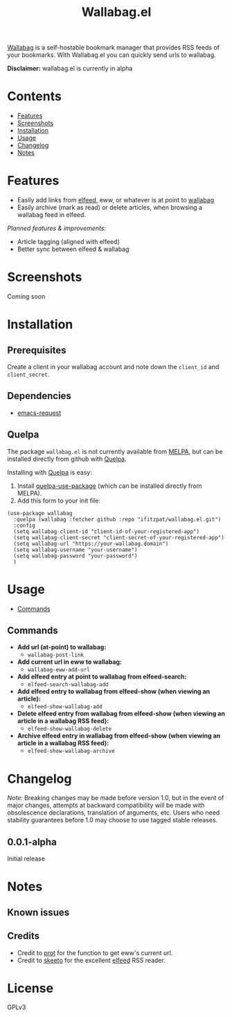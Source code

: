 #+TITLE: Wallabag.el
# This README template was copied from  org-ql's README.org. Credit goes to alphapapa.

[[https://wallabag.org/][Wallabag]] is a self-hostable bookmark manager that provides RSS feeds of your
bookmarks. With Wallabag.el you can quickly send urls to wallabag.

*Disclaimer:* wallabag.el is currently in alpha

* Contents
:PROPERTIES:
:TOC:      :include siblings :depth 0 :ignore this :force depth
:END:
:CONTENTS:
- [[#features][Features]]
- [[#screenshots][Screenshots]]
- [[#installation][Installation]]
- [[#usage][Usage]]
- [[#changelog][Changelog]]
- [[#notes][Notes]]
:END:

* Features

+ Easily add links from [[https://github.com/skeeto/elfeed][elfeed]], eww, or whatever is at point to [[https://wallabag.org/][wallabag]]
+ Easily archive (mark as read) or delete articles, when browsing a wallabag feed in elfeed.

/Planned features & improvements:/

+ Article tagging (aligned with elfeed)
+ Better sync between elfeed & wallabag
  
* Screenshots

Coming soon

[[file:images/wallabag-demo.gif]]

* Installation
:PROPERTIES:
:TOC:      ignore-children
:END:

** Prerequisites

Create a client in your wallabag account and note down the =client_id= and =client_secret=.

[[https://doc.wallabag.org/img/user/browser_api_management.en.png]]

** Dependencies

 - [[https://github.com/tkf/emacs-request/tree/master][emacs-request]]

** Quelpa

The package =wallabag.el= is not currently available from [[https://melpa.org/#/org-ql][MELPA]], but can be installed
directly from github with [[https://framagit.org/steckerhalter/quelpa][Quelpa]].

Installing with [[https://framagit.org/steckerhalter/quelpa][Quelpa]] is easy:

1.  Install [[https://framagit.org/steckerhalter/quelpa-use-package#installation][quelpa-use-package]] (which can be installed directly from MELPA).
2.  Add this form to your init file:

#+BEGIN_SRC elisp
(use-package wallabag
  :quelpa (wallabag :fetcher github :repo "ifitzpat/wallabag.el.git")
  :config
  (setq wallabag-client-id "client-id-of-your-registered-app")
  (setq wallabag-client-secret "client-secret-of-your-registered-app")
  (setq wallabag-url "https://your-wallabag.domain")
  (setq wallabag-username "your-username")
  (setq wallabag-password "your-password")
  )
#+END_SRC

* Usage
:PROPERTIES:
:TOC:      :include descendants :depth 1
:END:
:CONTENTS:
- [[#commands][Commands]]
:END:

# These links work on GitHub's Org renderer but not in Org.

** Commands
:PROPERTIES:
:TOC:      ignore-children
:END:

+  *Add url (at-point) to wallabag:*
     - =wallabag-post-link=
+  *Add current url in eww to wallabag:*
     - =wallabag-eww-add-url=
+  *Add elfeed entry at point to wallabag from elfeed-search:*
     - =elfeed-search-wallabag-add=
+  *Add elfeed entry to wallabag from elfeed-show (when viewing an article):*
     - =elfeed-show-wallabag-add=
+  *Delete elfeed entry from wallabag from elfeed-show (when viewing an article in a
  wallabag RSS feed):*
     - =elfeed-show-wallabag-delete=
+  *Archive elfeed entry in wallabag from elfeed-show (when viewing an article in a
  wallabag RSS feed):*
     - =elfeed-show-wallabag-archive=


* Changelog
:PROPERTIES:
:TOC:      ignore-children
:END:

/Note:/ Breaking changes may be made before version 1.0, but in the event of major changes, attempts at backward compatibility will be made with obsolescence declarations, translation of arguments, etc.  Users who need stability guarantees before 1.0 may choose to use tagged stable releases.

** 0.0.1-alpha

Initial release

* Notes
:PROPERTIES:
:TOC:      ignore-children
:END:

** Known issues

** Credits

 - Credit to [[https://github.com/protesilaos][prot]] for the function to get eww's current url.
 - Credit to [[https://github.com/skeeto][skeeto]] for the excellent [[https://github.com/skeeto/elfeed][elfeed]] RSS reader.

   
* License
:PROPERTIES:
:TOC:      :ignore this
:END:

GPLv3

* COMMENT Code                                                     :noexport:
:PROPERTIES:
:TOC:      :ignore this
:END:

# The COMMENT keyword prevents GitHub's renderer from showing this entry.

Code used to update this document.

* COMMENT Export setup                                             :noexport:
:PROPERTIES:
:TOC:      :ignore this
:END:

# Copied from org-super-agenda's readme, in which much was borrowed from Org's =org-manual.org=.

#+OPTIONS: broken-links:t *:t

** Info export options

#+TEXINFO_DIR_CATEGORY: Emacs
#+TEXINFO_DIR_TITLE: Wallabag.el: (wallabag.el)

# NOTE: We could use these, but that causes a pointless error, "org-compile-file: File "..README.info" wasn't produced...", so we just rename the files in the after-save-hook instead.
# #+TEXINFO_FILENAME: wallabag.el.info
# #+EXPORT_FILE_NAME: wallabag.el.texi

** File-local variables

# NOTE: Setting org-comment-string buffer-locally is a nasty hack to work around GitHub's org-ruby's HTML rendering, which does not respect noexport tags.  The only way to hide this tree from its output is to use the COMMENT keyword, but that prevents Org from processing the export options declared in it.  So since these file-local variables don't affect org-ruby, wet set org-comment-string to an unused keyword, which prevents Org from deleting this tree from the export buffer, which allows it to find the export options in it.  And since org-export does respect the noexport tag, the tree is excluded from the info page.

# Local Variables:
# before-save-hook: org-make-toc
# after-save-hook: (lambda nil (when (and (require 'ox-texinfo nil t) (org-texinfo-export-to-info)) (delete-file "README.texi") (rename-file "README.info" "org-ql.info" t)))
# org-export-initial-scope: buffer
# org-comment-string: "NOTCOMMENT"
# End:
